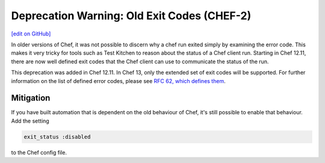 =======================================================
Deprecation Warning: Old Exit Codes (CHEF-2)
=======================================================
`[edit on GitHub] <https://github.com/chef/chef-web-docs/blob/master/chef_master/source/deprecations_exit_code.rst>`__

.. tag deprecations_exit_code

In older versions of Chef, it was not possible to discern why a chef run exited simply by examining the error code.
This makes it very tricky for tools such as Test Kitchen to reason about the status of a Chef client run.
Starting in Chef 12.11, there are now well defined exit codes that the Chef client can use to communicate the status of the run.

.. end_tag

This deprecation was added in Chef 12.11. In Chef 13, only the extended set of exit codes will be supported. For further information on the list of defined error codes,
please see `RFC 62, which defines them <https://github.com/chef/chef-rfc/blob/master/rfc062-exit-status.md>`__.

Mitigation
================

If you have built automation that is dependent on the old behaviour of Chef, it's still possible to enable that behaviour.
Add the setting

.. code-block:: ruby

  exit_status :disabled

to the Chef config file. 
